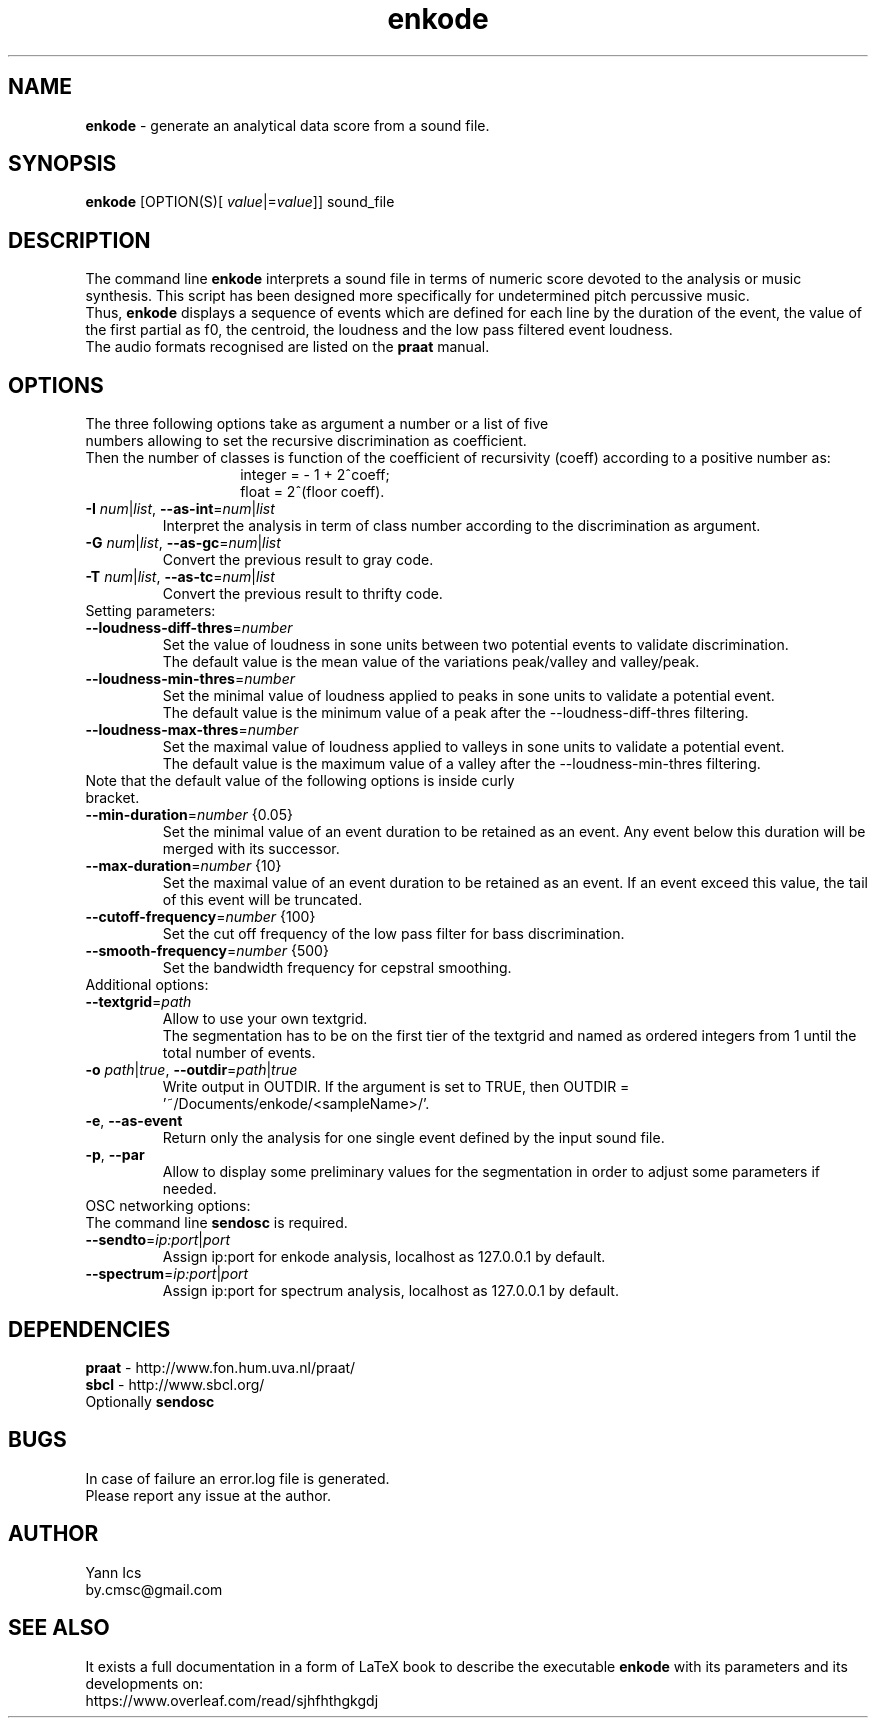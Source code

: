 .\" Manpage for enkode.
.\" Contact by.cmsc@gmail.com to correct errors or typos.
.TH enkode 1 "9 March 2020" "6.0.3 alpha" "Executable bash script"
.SH NAME
.B enkode
\- generate an analytical data score from a sound file.
.SH SYNOPSIS
.B enkode
[OPTION(S)[ \fIvalue\fR|=\fIvalue\fR]] sound_file
.SH DESCRIPTION
The command line
.B enkode
interprets a sound file in terms of numeric score devoted to the analysis or music synthesis. This script has been designed more specifically for undetermined pitch percussive music.
.RS
.RE
Thus,
.B enkode
displays a sequence of events which are defined for each line by the duration of the event, the value of the first partial as f0, the centroid, the loudness and the low pass filtered event loudness.
.RS
.RE
The audio formats recognised are listed on the
.B praat
manual.
.SH OPTIONS
.TP
The three following options take as argument a number or a list of five numbers allowing to set the recursive discrimination as coefficient.
.RE
Then the number of classes is function of the coefficient of recursivity (coeff) according to a positive number as:
.RS
.RS
integer = - 1 + 2^coeff;
.RE
.RS
float = 2^(floor coeff).
.RE
.RE
.TP
.BR \-I " " \fInum\fR|\fIlist\fR ", " \-\-as\-int =\fInum\fR|\fIlist\fR " "
Interpret the analysis in term of class number according to the discrimination as argument.
.RE
.TP
.BR \-G " " \fInum\fR|\fIlist\fR ", " \-\-as\-gc =\fInum\fR|\fIlist\fR " "
Convert the previous result to gray code.
.RE
.TP
.BR \-T " " \fInum\fR|\fIlist\fR ", " \-\-as\-tc =\fInum\fR|\fIlist\fR " "
Convert the previous result to thrifty code.
.RE
.TP
Setting parameters:
.RE
.TP
.BR \-\-loudness\-diff\-thres =\fInumber\fR " "
Set the value of loudness in sone units between two potential events to validate discrimination.
.RE
.RS
The default value is the mean value of the variations peak/valley and valley/peak.
.RE
.TP
.BR \-\-loudness\-min\-thres =\fInumber\fR " "
Set the minimal value of loudness applied to peaks in sone units to validate a potential event.
.RE
.RS
The default value is the minimum value of a peak after the \-\-loudness\-diff\-thres filtering.
.RE
.TP
.BR \-\-loudness\-max\-thres =\fInumber\fR " "
Set the maximal value of loudness applied to valleys in sone units to validate a potential event.
.RE
.RS
The default value is the maximum value of a valley after the \-\-loudness\-min\-thres filtering.
.RE
.TP
Note that the default value of the following options is inside curly bracket.
.RE
.TP
.BR \-\-min\-duration =\fInumber\fR " " {0.05}
Set the minimal value of an event duration to be retained as an event. Any event below this duration will be merged with its successor.
.RE
.TP
.BR \-\-max\-duration =\fInumber\fR " " {10}
Set the maximal value of an event duration to be retained as an event. If an event exceed this value, the tail of this event will be truncated.
.TP
.BR \-\-cutoff\-frequency =\fInumber\fR " " {100}
Set the cut off frequency of the low pass filter for bass discrimination.
.TP
.BR \-\-smooth\-frequency =\fInumber\fR " " {500}
Set the bandwidth frequency for cepstral smoothing.
.RE
.TP
Additional options:
.RE
.TP
.BR \-\-textgrid =\fIpath\fR " "
Allow to use your own textgrid.
.RE
.RS
The segmentation has to be on the first tier of the textgrid and named as ordered integers from 1 until the total number of events.
.RE
.TP
.BR \-o " " \fIpath\fR|\fItrue\fR ", " \-\-outdir =\fIpath\fR|\fItrue\fR " "
Write output in OUTDIR. If the argument is set to TRUE, then OUTDIR = '~/Documents/enkode/<sampleName>/'.
.RE
.TP
.BR \-e ", " \-\-as\-event
Return only the analysis for one single event defined by the input sound file.
.RE
.TP
.BR \-p ", " \-\-par
Allow to display some preliminary values for the segmentation in order to adjust some parameters if needed.
.RE
.TP
OSC networking options:
.RS
.RE
The command line
.B sendosc
is required.
.RE
.TP
.BR \-\-sendto =\fIip:port\fR|\fIport\fR " "
Assign ip:port for enkode analysis, localhost as 127.0.0.1 by default.
.RE
.TP
.BR \-\-spectrum =\fIip:port\fR|\fIport\fR " "
Assign ip:port for spectrum analysis, localhost as 127.0.0.1 by default.
.SH DEPENDENCIES
.BR praat " - "
http://www.fon.hum.uva.nl/praat/
.RE
.BR sbcl "  - "
http://www.sbcl.org/
.RE
Optionally
.BR sendosc
.SH BUGS
In case of failure an error.log file is generated.
.RE
Please report any issue at the author.
.SH AUTHOR
Yann Ics
.RE
by.cmsc@gmail.com
.SH SEE ALSO
It exists a full documentation in a form of LaTeX book to describe the executable
.B enkode
with its parameters and its developments on:
.RE
https://www.overleaf.com/read/sjhfhthgkgdj

